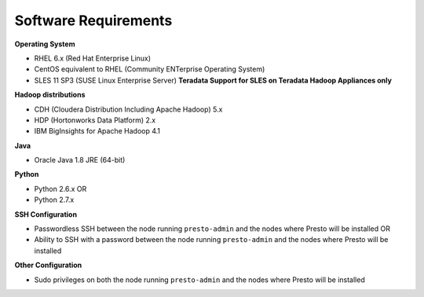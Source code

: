 =====================
Software Requirements
=====================

**Operating System**

* RHEL 6.x (Red Hat Enterprise Linux)
* CentOS equivalent to RHEL (Community ENTerprise Operating System)
* SLES 11 SP3 (SUSE Linux Enterprise Server) **Teradata Support for SLES on Teradata Hadoop Appliances only**
  
**Hadoop distributions**

* CDH (Cloudera Distribution Including Apache Hadoop) 5.x
* HDP (Hortonworks Data Platform) 2.x
* IBM BigInsights for Apache Hadoop 4.1

**Java**

* Oracle Java 1.8 JRE (64-bit)

**Python**

* Python 2.6.x OR
* Python 2.7.x

**SSH Configuration**

* Passwordless SSH between the node running ``presto-admin`` and the nodes where Presto will be installed OR
* Ability to SSH with a password between the node running ``presto-admin`` and the nodes where Presto will be installed

**Other Configuration**

* Sudo privileges on both the node running ``presto-admin`` and the nodes where Presto will be installed
